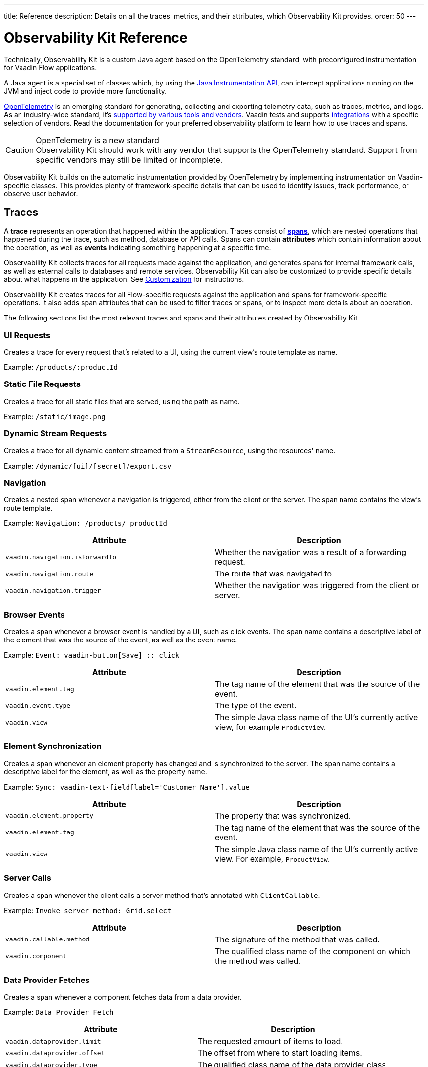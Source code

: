 ---
title: Reference
description: Details on all the traces, metrics, and their attributes, which Observability Kit provides.
order: 50
---

= Observability Kit Reference
:toclevels: 2

Technically, Observability Kit is a custom Java agent based on the OpenTelemetry standard, with preconfigured instrumentation for Vaadin Flow applications.

A Java agent is a special set of classes which, by using the https://docs.oracle.com/javase/1.5.0/docs/api/java/lang/instrument/package-summary.html[Java Instrumentation API], can intercept applications running on the JVM and inject code to provide more functionality.

https://opentelemetry.io/[OpenTelemetry] is an emerging standard for generating, collecting and exporting telemetry data, such as traces, metrics, and logs.
As an industry-wide standard, it's https://opentelemetry.io/vendors/[supported by various tools and vendors].
Vaadin tests and supports <<{articles}/tools/observability/integrations/index.asciidoc#,integrations>> with a specific selection of vendors.
Read the documentation for your preferred observability platform to learn how to use traces and spans.

.OpenTelemetry is a new standard
[CAUTION]
Observability Kit should work with any vendor that supports the OpenTelemetry standard.
Support from specific vendors may still be limited or incomplete.

Observability Kit builds on the automatic instrumentation provided by OpenTelemetry by implementing instrumentation on Vaadin-specific classes.
This provides plenty of framework-specific details that can be used to identify issues, track performance, or observe user behavior.

== Traces

A *trace* represents an operation that happened within the application.
Traces consist of *<<spans,spans>>*, which are nested operations that happened during the trace, such as method, database or API calls.
Spans can contain *attributes* which contain information about the operation, as well as *events* indicating something happening at a specific time.

Observability Kit collects traces for all requests made against the application, and generates spans for internal framework calls, as well as external calls to databases and remote services.
Observability Kit can also be customized to provide specific details about what happens in the application.
See <<./customization#, Customization>> for instructions.

Observability Kit creates traces for all Flow-specific requests against the application and spans for framework-specific operations.
It also adds span attributes that can be used to filter traces or spans, or to inspect more details about an operation.

The following sections list the most relevant traces and spans and their attributes created by Observability Kit.

=== UI Requests

Creates a trace for every request that's related to a UI, using the current view's route template as name.

Example: `/products/:productId`

=== Static File Requests

Creates a trace for all static files that are served, using the path as name.

Example: `/static/image.png`

=== Dynamic Stream Requests

Creates a trace for all dynamic content streamed from a `StreamResource`, using the resources' name.

Example: `/dynamic/[ui]/[secret]/export.csv`

=== Navigation

Creates a nested span whenever a navigation is triggered, either from the client or the server.
The span name contains the view's route template.

Example: `Navigation: /products/:productId`

[cols="1,1"]
|===
|Attribute |Description

|`vaadin.navigation.isForwardTo`
|Whether the navigation was a result of a forwarding request.

|`vaadin.navigation.route`
|The route that was navigated to.

|`vaadin.navigation.trigger`
|Whether the navigation was triggered from the client or server.

|===

=== Browser Events

Creates a span whenever a browser event is handled by a UI, such as click events.
The span name contains a descriptive label of the element that was the source of the event, as well as the event name.

Example: `Event: vaadin-button[Save] {two-colons} click`

[cols="1,1"]
|===
|Attribute |Description

|`vaadin.element.tag`
|The tag name of the element that was the source of the event.

|`vaadin.event.type`
|The type of the event.

|`vaadin.view`
|The simple Java class name of the UI's currently active view, for example `ProductView`.

|===

=== Element Synchronization

Creates a span whenever an element property has changed and is synchronized to the server.
The span name contains a descriptive label for the element, as well as the property name.

Example: `Sync: vaadin-text-field[label='Customer Name'].value`

[cols="1,1"]
|===
|Attribute |Description

|`vaadin.element.property`
|The property that was synchronized.

|`vaadin.element.tag`
|The tag name of the element that was the source of the event.

|`vaadin.view`
|The simple Java class name of the UI's currently active view.
For example, `ProductView`.

|===

=== Server Calls

Creates a span whenever the client calls a server method that's annotated with [annotationname]`ClientCallable`.

Example: `Invoke server method: Grid.select`

[cols="1,1"]
|===
|Attribute |Description

|`vaadin.callable.method`
|The signature of the method that was called.

|`vaadin.component`
|The qualified class name of the component on which the method was called.

|===

=== Data Provider Fetches

Creates a span whenever a component fetches data from a data provider.

Example: `Data Provider Fetch`

[cols="1,1"]
|===
|Attribute |Description

|`vaadin.dataprovider.limit`
|The requested amount of items to load.

|`vaadin.dataprovider.offset`
|The offset from where to start loading items.

|`vaadin.dataprovider.type`
|The qualified class name of the data provider class.

|===

[[common-trace-attributes]]
=== Common Attributes

In addition to the span-specific attributes, some spans have the following set of attributes:

[cols="1,2"]
|===
|Attribute |Description

|`http.host`
|The host name that triggered the request.
Set on all traces and root spans.
Can be used to filter traces by host name.

|`http.route`
|A view's route template, excluding any actual parameter values, or a path for file and stream requests.
Set on all traces and root spans.
Can be used to filter traces for specific views.

|`http.target`
|A view's actual route, including parameter values, or a path for file and stream requests.
Set on all traces and root spans.
Can be used to check which parameters were provided to a view through its route.

|`vaadin.flow.version`
|The Flow version used by the application.
Set on all traces and root spans.

|`vaadin.request.type`
|The type of Flow request made against the application.
Set on all traces and root spans.
Can be used to filter traces for a specific request type.

|`vaadin.session.id`
|The Vaadin session ID for the request.
Set on all spans.
Can be used to filter traces for a specific session.

|===


== Spans

Each span represents a unit of work or an operation of an application.
Observability Kit creates spans for Vaadin-specific operations and attaches some useful attributes and any errors that arise.

[[span-errors]]
=== Errors

pass:[<!-- vale Vaadin.Passive = NO -->]

An error is recorded against the root span and any nested spans that have handled an exception.
If an exception is thrown, the corresponding stack trace is in the span details.

pass:[<!-- vale Vaadin.Passive = YES -->]

An exception may be handled and wrapped or re-thrown, which may result in several nested span levels reporting an error.
In this case, the original exception stack trace is in the details of the lowest span in the tree with an error marked against it.

[[span-attributes]]
=== Attributes

Each span has attributes associated with it.
Along with https://opentelemetry.io/docs/reference/specification/trace/semantic_conventions/span-general/[the attributes that OpenTelemetry provides], Observability Kit provides Vaadin-specific attributes that may help you diagnose application problems.

==== Global Attributes

All Vaadin-specific spans contain the `vaadin.session.id` attribute.
This uniquely identifies the Vaadin session involved.

==== Request Attributes

Request spans have the following attributes:

|===
|Attribute |Description

|`http.request.file`
|For static file requests, this contains the requested file.

|`vaadin.flow.version`
|The version of Vaadin Flow that's being used, for example, 23.1.6.

|`vaadin.request.type`
|The type of request, for example, `heartbeat`, `push` or `uidl`.

|`vaadin.resolution`
|For a successful static file request, this contains "Up to date".
|===

==== Navigation Attributes

Navigation spans have the following attributes.
For example, "Navigate: /index".
They provide context for the cause of the navigation.

|===
|Attribute |Description

|`vaadin.navigation.isForwardTo`
|Whether the navigation event is the result of a `BeforeEvent.forwardTo` call.

|`vaadin.navigation.route`
|The requested navigation case, for example, "/index".

|`vaadin.navigation.trigger`
|The type of user interaction that triggered the navigation event, for example, `CLIENT_SIDE`.
|===

==== View Attributes

These are attributes of spans related to a Vaadin view.

|===
|Attribute |Description

|`vaadin.component`
|When a component is being rendered, this shows the component class name.

|`vaadin.element.property`
|When an element's properties are synced from the client, this shows the property that's affected.

|`vaadin.element.tag`
|The corresponding HTML tag for the element related to the span.

|`vaadin.element.target`
|When an element is being attached, this shows the target element to which it's being attached.

|`vaadin.event.type`
|The type of event that has been fired by a Vaadin component.
This is discussed further in <<event-types>>.

|`vaadin.state.change`
|For an `opened-changed` event, this shows whether the element is being opened or closed.

|`vaadin.view`
|This contains the related view class name.

|`vaadin.webcomponent.url`
|This contains the service URL of a web component.

|===

==== Other Attributes

|===
|Attribute |Description

|`vaadin.callable.method`
|When a server event is handled, this shows the method that was called.

|`vaadin.dataprovider.limit`
|When data is being fetched, this contains the result limit, meaning, the number of rows to be returned.

|`vaadin.dataprovider.offset`
|When data is being fetched, this contains the result offset, meaning, the number of rows to skip.

|`vaadin.dataprovider.type`
|When data is being fetched, this contains the data provider class name.
|===



== Event Types

Components in Vaadin fire events when certain properties are changed or actions are performed.
These are captured by Observability Kit instrumentation.
The `vaadin.event.type` attribute can be found on the corresponding span.
The attribute contains the type of event that was fired.
Here are some of the more important events:

|===
|Event |Description |Note

|change
|Fired when the user commits a change.
|

|input
|Fired when a field value is changed by the user.
|

|value-changed
|Fired when the `value` property of a component is changed.
Most form components fire this event.
|The event doesn't contain the new value.

|invalid-changed
|Fired when the `invalid` property of a component is changed.
Most form components fire this event.
|The event doesn't contain the new value.

|opened-changed
|Fired when the `opened` property of a component is changed.
For example, a select field, accordion, or dialog.
|Check the `vaadin.state.change` attribute to see whether the component is opening or closing.

|checked-changed
|Fired when the `checked` property of a component is changed.
Checkbox and radio components fire this event.
|The event doesn't contain the new value.

|selected-items-changed
|Fired when the `selectedItems` property of a component is changed.
Grid, grid pro and multi select combo box components fire this event.
|The event doesn't contain the new value.

|===



== Metrics

A *metric* is a measurement of a service, captured at runtime.
Observability Kit captures a range of JVM metrics, such as memory usage and CPU usage, as well as Vaadin-specific metrics, such as the number of open sessions and session duration.

Application and request metrics are important indicators of availability and performance.
Custom metrics can provide insights into how availability indicators impact user experience.

Metrics are categorized into three types:

Counter::
A single value that only increases.
For example, the number of classes loaded into the JVM.

Gauge::
A single value that's measured in intervals.
For example, the memory used by the JVM.

Histogram::
Samples observations, like individual request durations, and distributes them into buckets.
Each bucket counts the number of observations that fall into a specific value range.
Histograms are typically used to calculate quantiles.
They also provide a total sum of all observed values and the total count of observations.
This allows calculations of averages.

=== Vaadin-Specific Metrics

[cols="2,1,3"]
|===
|Metric |Type |Description

|`vaadin.session.count`
|Gauge
|The number of open sessions.

|`vaadin.session.duration`
|Histogram
|Records the duration of individual sessions.

|`vaadin.ui.count`
|Gauge
|The number of current UIs managed by the application.

|===

=== Database Connection Pool Metrics

[cols="2,1,3"]
|===
|Metric |Type |Description

|`db.client.connections.create_time`
|Histogram
|The time it took to create a new connection.

|`db.client.connections.idle.min`
|Gauge
|The minimum number of idle connections allowed.

|`db.client.connections.max`
|Gauge
|The maximum number of connections allowed.

|`db.client.connections.pending_requests`
|Gauge
|The number of pending requests for an open connection, cumulative for the entire pool.

|`db.client.connections.use_time`
|Histogram
|The time between borrowing a connection and returning it to the pool.

|`db.client.connections.wait_time`
|Histogram
|The time it took to get an open connection from the pool.

|===


=== JVM Metrics

[cols="2,1,3"]
|===
|Metric |Type |Description

|`process.runtime.jvm.buffer.count`
|Gauge
|The number of buffers in the pool.

|`process.runtime.jvm.buffer.limit`
|Gauge
|Total capacity of the buffers in this pool, in bytes.

|`process.runtime.jvm.buffer.usage`
|Gauge
|Memory that the Java virtual machine is using for this buffer pool, in bytes

|`process.runtime.jvm.classes.current_loaded`
|Gauge
|Number of classes currently loaded.

|`process.runtime.jvm.classes.loaded`
|Counter
|Number of classes loaded since JVM start.

|`process.runtime.jvm.classes.unloaded`
|Counter
|Number of classes unloaded since JVM start.

|`process.runtime.jvm.cpu.utilization`
|Gauge
|Recent CPU usage for the process.

|`process.runtime.jvm.system.cpu.load_1m`
|Gauge
|Average CPU load of the whole system for the last minute.

|`process.runtime.jvm.system.cpu.utilization`
|Gauge
|Recent CPU usage for the whole system.

|`process.runtime.jvm.memory.committed`
|Gauge
|Measure of memory committed, in bytes.

|`process.runtime.jvm.memory.init`
|Gauge
|Measure of initial memory requested, in bytes.

|`process.runtime.jvm.memory.limit`
|Gauge
|Measure of max obtainable memory, in bytes.

|`process.runtime.jvm.memory.usage`
|Gauge
|Measure of memory used, in bytes.

|`process.runtime.jvm.threads.count`
|Gauge
|Number of executing threads.

|===


== Frontend Traces

Frontend traces provide spans with data related to operations and events initiated by the frontend application (within the browser).
Frontend Observability provides several instrumentation modules, which are detailed below.

=== Document Load

This creates spans when a page is first loaded.
These represent the initial document load, document fetch and each resource fetch.
Each span has the following attributes.

[cols="1,2"]
|===
|Attribute |Description

|`component`
|The instrumentation module name. Constant value of `document-load`.

|`http.url`
|The URL of the requested document or resource.
|===

=== User Interaction

This creates spans when a user interacts with the application.
This includes events such as "click".
Each span has the following attributes.

[cols="1,2"]
|===
|Attribute |Description

|`component`
|The instrumentation module name. Constant value of `user-interaction`.

|`event_type`
|The type of user interaction event (e.g. `click`).

|`target_element`
|The document element that is the target of the event.

|`target_xpath`
|The XPath query for the target element.
|===

=== XMLHttpRequest

This creates spans when there is an asynchronous request from the frontend (also known as AJAX).
Each span has the following attributes.

[cols="1,2"]
|===
|Attribute |Description

|`component`
|The instrumentation module name. Constant value of `xml-http-request`.

|`http.method`
|The HTTP method used for the request (e.g. `POST`).

|`http.status_code`
|The response code

|`http.url`
|The URL of the AJAX request.
|===

=== Long Task

A "long task" is defined as any operation that takes more than 50 ms to complete.
This creates spans to record when an operation is considered a long task.
Each span has the following attributes.

[cols="1,2"]
|===
|Attribute |Description

|`component`
|The instrumentation module name. Constant value of `long-task`.

|`longtask.duration`
|The duration of the task in ms.

|`longtask.name`
|The browsing context or frame that can be attributed to the long task.
|===
